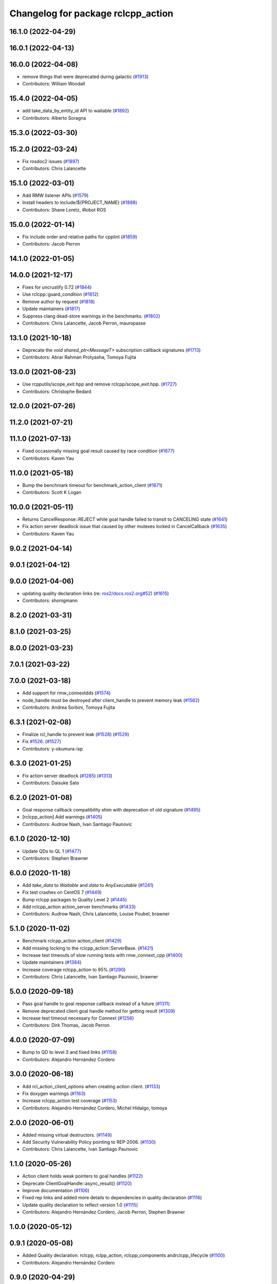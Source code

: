 ^^^^^^^^^^^^^^^^^^^^^^^^^^^^^^^^^^^
Changelog for package rclcpp_action
^^^^^^^^^^^^^^^^^^^^^^^^^^^^^^^^^^^


16.1.0 (2022-04-29)
-------------------

16.0.1 (2022-04-13)
-------------------

16.0.0 (2022-04-08)
-------------------
* remove things that were deprecated during galactic (`#1913 <https://github.com/ros2/rclcpp/issues/1913>`_)
* Contributors: William Woodall

15.4.0 (2022-04-05)
-------------------
* add take_data_by_entity_id API to waitable (`#1892 <https://github.com/ros2/rclcpp/issues/1892>`_)
* Contributors: Alberto Soragna

15.3.0 (2022-03-30)
-------------------

15.2.0 (2022-03-24)
-------------------
* Fix rosdoc2 issues (`#1897 <https://github.com/ros2/rclcpp/issues/1897>`_)
* Contributors: Chris Lalancette

15.1.0 (2022-03-01)
-------------------
* Add RMW listener APIs (`#1579 <https://github.com/ros2/rclcpp/issues/1579>`_)
* Install headers to include/${PROJECT_NAME} (`#1888 <https://github.com/ros2/rclcpp/issues/1888>`_)
* Contributors: Shane Loretz, iRobot ROS

15.0.0 (2022-01-14)
-------------------
* Fix include order and relative paths for cpplint (`#1859 <https://github.com/ros2/rclcpp/issues/1859>`_)
* Contributors: Jacob Perron

14.1.0 (2022-01-05)
-------------------

14.0.0 (2021-12-17)
-------------------
* Fixes for uncrustify 0.72 (`#1844 <https://github.com/ros2/rclcpp/issues/1844>`_)
* Use rclcpp::guard_condition (`#1612 <https://github.com/ros2/rclcpp/issues/1612>`_)
* Remove author by request (`#1818 <https://github.com/ros2/rclcpp/issues/1818>`_)
* Update maintainers (`#1817 <https://github.com/ros2/rclcpp/issues/1817>`_)
* Suppress clang dead-store warnings in the benchmarks. (`#1802 <https://github.com/ros2/rclcpp/issues/1802>`_)
* Contributors: Chris Lalancette, Jacob Perron, mauropasse

13.1.0 (2021-10-18)
-------------------
* Deprecate the `void shared_ptr<MessageT>` subscription callback signatures (`#1713 <https://github.com/ros2/rclcpp/issues/1713>`_)
* Contributors: Abrar Rahman Protyasha, Tomoya Fujita

13.0.0 (2021-08-23)
-------------------
* Use rcpputils/scope_exit.hpp and remove rclcpp/scope_exit.hpp. (`#1727 <https://github.com/ros2/rclcpp/issues/1727>`_)
* Contributors: Christophe Bedard

12.0.0 (2021-07-26)
-------------------

11.2.0 (2021-07-21)
-------------------

11.1.0 (2021-07-13)
-------------------
* Fixed occasionally missing goal result caused by race condition (`#1677 <https://github.com/ros2/rclcpp/issues/1677>`_)
* Contributors: Kaven Yau

11.0.0 (2021-05-18)
-------------------
* Bump the benchmark timeout for benchmark_action_client (`#1671 <https://github.com/ros2/rclcpp/issues/1671>`_)
* Contributors: Scott K Logan

10.0.0 (2021-05-11)
-------------------
* Returns CancelResponse::REJECT while goal handle failed to transit to CANCELING state (`#1641 <https://github.com/ros2/rclcpp/issues/1641>`_)
* Fix action server deadlock issue that caused by other mutexes locked in CancelCallback (`#1635 <https://github.com/ros2/rclcpp/issues/1635>`_)
* Contributors: Kaven Yau

9.0.2 (2021-04-14)
------------------

9.0.1 (2021-04-12)
------------------

9.0.0 (2021-04-06)
------------------
* updating quality declaration links (re: `ros2/docs.ros2.org#52 <https://github.com/ros2/docs.ros2.org/issues/52>`_) (`#1615 <https://github.com/ros2/rclcpp/issues/1615>`_)
* Contributors: shonigmann

8.2.0 (2021-03-31)
------------------

8.1.0 (2021-03-25)
------------------

8.0.0 (2021-03-23)
------------------

7.0.1 (2021-03-22)
------------------

7.0.0 (2021-03-18)
------------------
* Add support for rmw_connextdds (`#1574 <https://github.com/ros2/rclcpp/issues/1574>`_)
* node_handle must be destroyed after client_handle to prevent memory leak (`#1562 <https://github.com/ros2/rclcpp/issues/1562>`_)
* Contributors: Andrea Sorbini, Tomoya Fujita

6.3.1 (2021-02-08)
------------------
* Finalize rcl_handle to prevent leak (`#1528 <https://github.com/ros2/rclcpp/issues/1528>`_) (`#1529 <https://github.com/ros2/rclcpp/issues/1529>`_)
* Fix `#1526 <https://github.com/ros2/rclcpp/issues/1526>`_. (`#1527 <https://github.com/ros2/rclcpp/issues/1527>`_)
* Contributors: y-okumura-isp

6.3.0 (2021-01-25)
------------------
* Fix action server deadlock (`#1285 <https://github.com/ros2/rclcpp/issues/1285>`_) (`#1313 <https://github.com/ros2/rclcpp/issues/1313>`_)
* Contributors: Daisuke Sato

6.2.0 (2021-01-08)
------------------
* Goal response callback compatibility shim with deprecation of old signature (`#1495 <https://github.com/ros2/rclcpp/issues/1495>`_)
* [rclcpp_action] Add warnings (`#1405 <https://github.com/ros2/rclcpp/issues/1405>`_)
* Contributors: Audrow Nash, Ivan Santiago Paunovic

6.1.0 (2020-12-10)
------------------
* Update QDs to QL 1 (`#1477 <https://github.com/ros2/rclcpp/issues/1477>`_)
* Contributors: Stephen Brawner

6.0.0 (2020-11-18)
------------------
* Add `take_data` to `Waitable` and `data` to `AnyExecutable` (`#1241 <https://github.com/ros2/rclcpp/issues/1241>`_)
* Fix test crashes on CentOS 7 (`#1449 <https://github.com/ros2/rclcpp/issues/1449>`_)
* Bump rclcpp packages to Quality Level 2 (`#1445 <https://github.com/ros2/rclcpp/issues/1445>`_)
* Add rclcpp_action action_server benchmarks (`#1433 <https://github.com/ros2/rclcpp/issues/1433>`_)
* Contributors: Audrow Nash, Chris Lalancette, Louise Poubel, brawner

5.1.0 (2020-11-02)
------------------
* Benchmark rclcpp_action action_client (`#1429 <https://github.com/ros2/rclcpp/issues/1429>`_)
* Add missing locking to the rclcpp_action::ServerBase. (`#1421 <https://github.com/ros2/rclcpp/issues/1421>`_)
* Increase test timeouts of slow running tests with rmw_connext_cpp (`#1400 <https://github.com/ros2/rclcpp/issues/1400>`_)
* Update maintainers (`#1384 <https://github.com/ros2/rclcpp/issues/1384>`_)
* Increase coverage rclcpp_action to 95% (`#1290 <https://github.com/ros2/rclcpp/issues/1290>`_)
* Contributors: Chris Lalancette, Ivan Santiago Paunovic, brawner

5.0.0 (2020-09-18)
------------------
* Pass goal handle to goal response callback instead of a future (`#1311 <https://github.com/ros2/rclcpp/issues/1311>`_)
* Remove deprecated client goal handle method for getting result (`#1309 <https://github.com/ros2/rclcpp/issues/1309>`_)
* Increase test timeout necessary for Connext (`#1256 <https://github.com/ros2/rclcpp/issues/1256>`_)
* Contributors: Dirk Thomas, Jacob Perron

4.0.0 (2020-07-09)
------------------
* Bump to QD to level 3 and fixed links (`#1158 <https://github.com/ros2/rclcpp/issues/1158>`_)
* Contributors: Alejandro Hernández Cordero

3.0.0 (2020-06-18)
------------------
* Add rcl_action_client_options when creating action client. (`#1133 <https://github.com/ros2/rclcpp/issues/1133>`_)
* Fix doxygen warnings (`#1163 <https://github.com/ros2/rclcpp/issues/1163>`_)
* Increase rclcpp_action test coverage (`#1153 <https://github.com/ros2/rclcpp/issues/1153>`_)
* Contributors: Alejandro Hernández Cordero, Michel Hidalgo, tomoya

2.0.0 (2020-06-01)
------------------
* Added missing virtual destructors. (`#1149 <https://github.com/ros2/rclcpp/issues/1149>`_)
* Add Security Vulnerability Policy pointing to REP-2006. (`#1130 <https://github.com/ros2/rclcpp/issues/1130>`_)
* Contributors: Chris Lalancette, Ivan Santiago Paunovic

1.1.0 (2020-05-26)
------------------
* Action client holds weak pointers to goal handles (`#1122 <https://github.com/ros2/rclcpp/issues/1122>`_)
* Deprecate ClientGoalHandle::async_result() (`#1120 <https://github.com/ros2/rclcpp/issues/1120>`_)
* Improve documentation (`#1106 <https://github.com/ros2/rclcpp/issues/1106>`_)
* Fixed rep links and added more details to dependencies in quality declaration (`#1116 <https://github.com/ros2/rclcpp/issues/1116>`_)
* Update quality declaration to reflect version 1.0 (`#1115 <https://github.com/ros2/rclcpp/issues/1115>`_)
* Contributors: Alejandro Hernández Cordero, Jacob Perron, Stephen Brawner

1.0.0 (2020-05-12)
------------------

0.9.1 (2020-05-08)
------------------
* Added Quality declaration: rclcpp, rclpp_action, rclcpp_components andrclcpp_lifecycle (`#1100 <https://github.com/ros2/rclcpp/issues/1100>`_)
* Contributors: Alejandro Hernández Cordero

0.9.0 (2020-04-29)
------------------
* Increasing test coverage of rclcpp_action (`#1043 <https://github.com/ros2/rclcpp/issues/1043>`_)
* Export targets in addition to include directories / libraries (`#1096 <https://github.com/ros2/rclcpp/issues/1096>`_)
* Deprecate redundant namespaces (`#1083 <https://github.com/ros2/rclcpp/issues/1083>`_)
* Rename rosidl_generator_c namespace to rosidl_runtime_c (`#1062 <https://github.com/ros2/rclcpp/issues/1062>`_)
* Changed rosidl_generator_c/cpp to rosidl_runtime_c/cpp (`#1014 <https://github.com/ros2/rclcpp/issues/1014>`_)
* Fix unknown macro errors reported by cppcheck 1.90 (`#1000 <https://github.com/ros2/rclcpp/issues/1000>`_)
* Removed rosidl_generator_c dependency (`#992 <https://github.com/ros2/rclcpp/issues/992>`_)
* Fix typo in action client logger name (`#937 <https://github.com/ros2/rclcpp/issues/937>`_)
* Contributors: Alejandro Hernández Cordero, Dirk Thomas, Jacob Perron, Stephen Brawner, William Woodall

0.8.3 (2019-11-19)
------------------
* issue-919 Fixed "memory leak" in action clients (`#920 <https://github.com/ros2/rclcpp/issues/920>`_)
* Contributors: astere-cpr

0.8.2 (2019-11-18)
------------------
* Increased a timeout for the ``test_client`` tests. (`#917 <https://github.com/ros2/rclcpp/issues/917>`_)
* Contributors: Michel Hidalgo

0.8.1 (2019-10-23)
------------------
* Template node type for rclcpp action server and clients (`#892 <https://github.com/ros2/rclcpp/issues/892>`_)
* Trait tests for generated actions (`#853 <https://github.com/ros2/rclcpp/issues/853>`_)
* Do not throw exception in action client if take fails (`#888 <https://github.com/ros2/rclcpp/issues/888>`_)
* Contributors: Jacob Perron, Michael Carroll, Steven Macenski

0.8.0 (2019-09-26)
------------------
* Fix UnknownGoalHandle error string. (`#856 <https://github.com/ros2/rclcpp/issues/856>`_)
* Guard against making multiple result requests for a goal handle (`#808 <https://github.com/ros2/rclcpp/issues/808>`_)
* Add line break after first open paren in multiline function call (`#785 <https://github.com/ros2/rclcpp/issues/785>`_)
* Fix typo in test fixture tear down method name (`#787 <https://github.com/ros2/rclcpp/issues/787>`_)
* Contributors: Chris Lalancette, Dan Rose, Jacob Perron

0.7.5 (2019-05-30)
------------------

0.7.4 (2019-05-29)
------------------
* Guard against calling null goal response callback (`#738 <https://github.com/ros2/rclcpp/issues/738>`_)
* Contributors: Jacob Perron

0.7.3 (2019-05-20)
------------------

0.7.2 (2019-05-08)
------------------
* Added return code to CancelGoal service response. (`#710 <https://github.com/ros2/rclcpp/issues/710>`_)
* Contributors: Jacob Perron, William Woodall

0.7.1 (2019-04-26)
------------------
* Added optional callbacks to action client for goal, response, and result. (`#701 <https://github.com/ros2/rclcpp/issues/701>`_)
* Added overload for node interfaces. (`#700 <https://github.com/ros2/rclcpp/issues/700>`_)
* Renamed action state transitions. (`#677 <https://github.com/ros2/rclcpp/issues/677>`_)
* Contributors: Jacob Perron, Karsten Knese

0.7.0 (2019-04-14)
------------------
* Fixed hard-coded duration type representation so int64_t isn't assumed. (`#648 <https://github.com/ros2/rclcpp/issues/648>`_)
* Added documentation to rclcpp_action. (`#650 <https://github.com/ros2/rclcpp/pull/650>`_)
* Updated to use separated action types. (`#601 <https://github.com/ros2/rclcpp/issues/601>`_)
* Updated to wait for action server before sending goal. (`#637 <https://github.com/ros2/rclcpp/issues/637>`_)
* Refactored server goal handle's try_canceling() function. (`#603 <https://github.com/ros2/rclcpp/issues/603>`_)
* Contributors: Emerson Knapp, Jacob Perron, Michel Hidalgo, Shane Loretz

0.6.2 (2018-12-13)
------------------

0.6.1 (2018-12-07)
------------------
* Added wait_for_action_server() for action clients (`#598 <https://github.com/ros2/rclcpp/issues/598>`_)
* Updated to adapt to action implicit changes (`#602 <https://github.com/ros2/rclcpp/issues/602>`_)
* Added rclcpp_action Server implementation (`#593 <https://github.com/ros2/rclcpp/issues/593>`_)
* Added action client implementation (`#594 <https://github.com/ros2/rclcpp/issues/594>`_)
* Added skeleton for Action Server and Client (`#579 <https://github.com/ros2/rclcpp/issues/579>`_)
* Contributors: Michel Hidalgo, Shane Loretz, William Woodall
